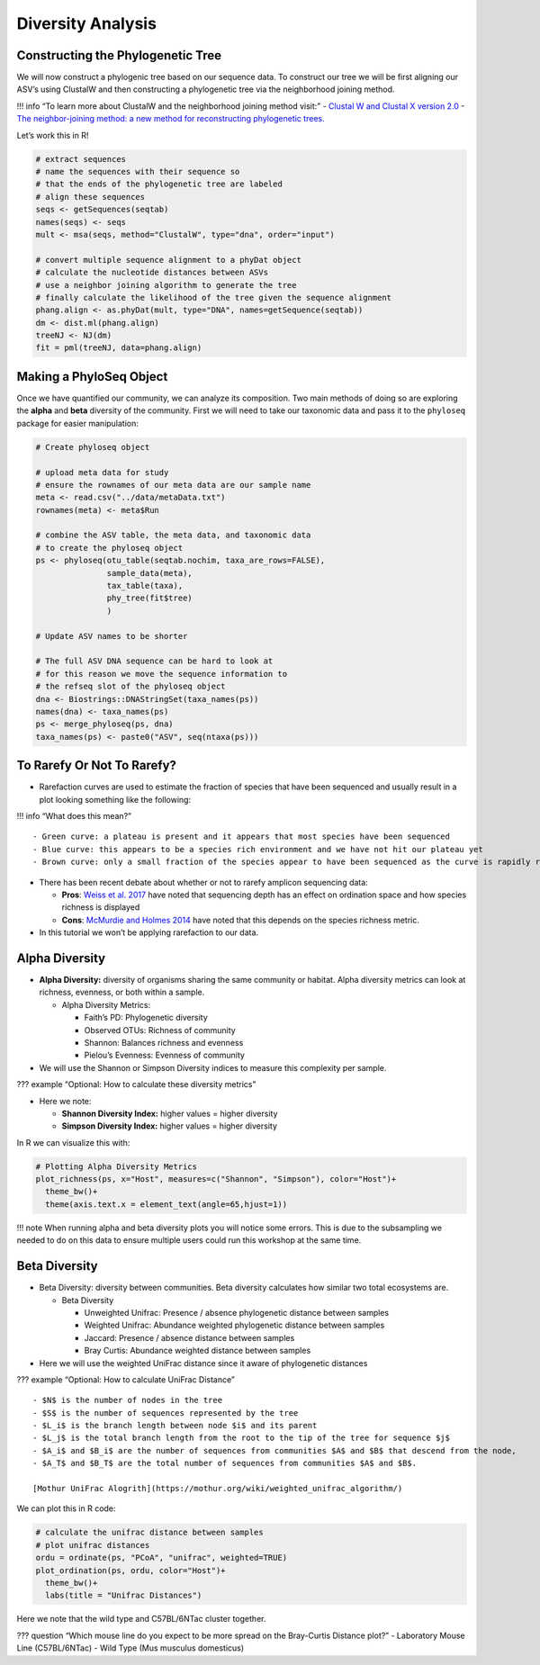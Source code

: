 Diversity Analysis
==========================
Constructing the Phylogenetic Tree
----------------------------------

We will now construct a phylogenic tree based on our sequence data. To
construct our tree we will be first aligning our ASV’s using ClustalW
and then constructing a phylogenetic tree via the neighborhood joining
method.

!!! info “To learn more about ClustalW and the neighborhood joining
method visit:” - `Clustal W and Clustal X version
2.0 <https://academic.oup.com/bioinformatics/article/23/21/2947/371686?login=true>`__
- `The neighbor-joining method: a new method for reconstructing
phylogenetic
trees. <https://academic.oup.com/mbe/article/4/4/406/1029664?login=true>`__

Let’s work this in R!

.. code:: r

   # extract sequences
   # name the sequences with their sequence so 
   # that the ends of the phylogenetic tree are labeled
   # align these sequences
   seqs <- getSequences(seqtab)
   names(seqs) <- seqs 
   mult <- msa(seqs, method="ClustalW", type="dna", order="input")

   # convert multiple sequence alignment to a phyDat object
   # calculate the nucleotide distances between ASVs
   # use a neighbor joining algorithm to generate the tree
   # finally calculate the likelihood of the tree given the sequence alignment
   phang.align <- as.phyDat(mult, type="DNA", names=getSequence(seqtab))
   dm <- dist.ml(phang.align)
   treeNJ <- NJ(dm)
   fit = pml(treeNJ, data=phang.align)

Making a PhyloSeq Object
------------------------

Once we have quantified our community, we can analyze its composition.
Two main methods of doing so are exploring the **alpha** and **beta**
diversity of the community. First we will need to take our taxonomic
data and pass it to the ``phyloseq`` package for easier manipulation:

.. code:: r

   # Create phyloseq object

   # upload meta data for study
   # ensure the rownames of our meta data are our sample name
   meta <- read.csv("../data/metaData.txt")
   rownames(meta) <- meta$Run

   # combine the ASV table, the meta data, and taxonomic data
   # to create the phyloseq object
   ps <- phyloseq(otu_table(seqtab.nochim, taxa_are_rows=FALSE), 
                  sample_data(meta), 
                  tax_table(taxa),
                  phy_tree(fit$tree)
                  )

   # Update ASV names to be shorter

   # The full ASV DNA sequence can be hard to look at
   # for this reason we move the sequence information to 
   # the refseq slot of the phyloseq object
   dna <- Biostrings::DNAStringSet(taxa_names(ps))
   names(dna) <- taxa_names(ps)
   ps <- merge_phyloseq(ps, dna)
   taxa_names(ps) <- paste0("ASV", seq(ntaxa(ps)))

To Rarefy Or Not To Rarefy?
---------------------------

-  Rarefaction curves are used to estimate the fraction of species that
   have been sequenced and usually result in a plot looking something
   like the following:

|image1|

!!! info “What does this mean?”

::

   - Green curve: a plateau is present and it appears that most species have been sequenced
   - Blue curve: this appears to be a species rich environment and we have not hit our plateau yet
   - Brown curve: only a small fraction of the species appear to have been sequenced as the curve is rapidly rising

-  There has been recent debate about whether or not to rarefy amplicon
   sequencing data:

   -  **Pros**: `Weiss et
      al. 2017 <https://microbiomejournal.biomedcentral.com/articles/10.1186/s40168-017-0237-y>`__
      have noted that sequencing depth has an effect on ordination space
      and how species richness is displayed
   -  **Cons**: `McMurdie and Holmes
      2014 <https://journals.plos.org/ploscompbiol/article?id=10.1371/journal.pcbi.1003531>`__
      have noted that this depends on the species richness metric.

-  In this tutorial we won’t be applying rarefaction to our data.

Alpha Diversity
---------------

-  **Alpha Diversity:** diversity of organisms sharing the same
   community or habitat. Alpha diversity metrics can look at richness,
   evenness, or both within a sample.

   -  Alpha Diversity Metrics:

      -  Faith’s PD: Phylogenetic diversity
      -  Observed OTUs: Richness of community
      -  Shannon: Balances richness and evenness
      -  Pielou’s Evenness: Evenness of community

-  We will use the Shannon or Simpson Diversity indices to measure this
   complexity per sample.

??? example “Optional: How to calculate these diversity metrics”
|image2|

-  Here we note:

   -  **Shannon Diversity Index:** higher values = higher diversity
   -  **Simpson Diversity Index:** higher values = higher diversity

In R we can visualize this with:

.. code:: r

   # Plotting Alpha Diversity Metrics
   plot_richness(ps, x="Host", measures=c("Shannon", "Simpson"), color="Host")+
     theme_bw()+
     theme(axis.text.x = element_text(angle=65,hjust=1))

|image3|

!!! note When running alpha and beta diversity plots you will notice
some errors. This is due to the subsampling we needed to do on this data
to ensure multiple users could run this workshop at the same time.

Beta Diversity
--------------

-  Beta Diversity: diversity between communities. Beta diversity
   calculates how similar two total ecosystems are.

   -  Beta Diversity

      -  Unweighted Unifrac: Presence / absence phylogenetic distance
         between samples
      -  Weighted Unifrac: Abundance weighted phylogenetic distance
         between samples
      -  Jaccard: Presence / absence distance between samples
      -  Bray Curtis: Abundance weighted distance between samples

-  Here we will use the weighted UniFrac distance since it aware of
   phylogenetic distances

??? example “Optional: How to calculate UniFrac Distance” |image4|

::

   - $N$ is the number of nodes in the tree
   - $S$ is the number of sequences represented by the tree
   - $L_i$ is the branch length between node $i$ and its parent 
   - $L_j$ is the total branch length from the root to the tip of the tree for sequence $j$
   - $A_i$ and $B_i$ are the number of sequences from communities $A$ and $B$ that descend from the node, 
   - $A_T$ and $B_T$ are the total number of sequences from communities $A$ and $B$.

   [Mothur UniFrac Alogrith](https://mothur.org/wiki/weighted_unifrac_algorithm/)

We can plot this in R code:

.. code:: r

   # calculate the unifrac distance between samples 
   # plot unifrac distances
   ordu = ordinate(ps, "PCoA", "unifrac", weighted=TRUE)
   plot_ordination(ps, ordu, color="Host")+
     theme_bw()+
     labs(title = "Unifrac Distances")

|image5|

Here we note that the wild type and C57BL/6NTac cluster together.

??? question “Which mouse line do you expect to be more spread on the
Bray-Curtis Distance plot?” - Laboratory Mouse Line (C57BL/6NTac) - Wild
Type (Mus musculus domesticus)

.. |image1| image:: images/rarefaction.png
.. |image2| image:: images/shannon-simpson.png
.. |image3| image:: images/alpha-plot.png
.. |image4| image:: images/unifrac.jpg
.. |image5| image:: images/unifrac.png
